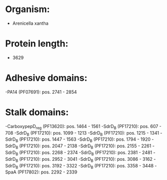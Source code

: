 * Organism:
- Arenicella xantha
* Protein length:
- 3629
* Adhesive domains:
-PA14 (PF07691): pos. 2741 - 2854
* Stalk domains:
-CarboxypepD_reg (PF13620): pos. 1464 - 1561
-SdrD_B (PF17210): pos. 607 - 708
-SdrD_B (PF17210): pos. 1099 - 1213
-SdrD_B (PF17210): pos. 1215 - 1341
-SdrD_B (PF17210): pos. 1447 - 1563
-SdrD_B (PF17210): pos. 1794 - 1920
-SdrD_B (PF17210): pos. 2047 - 2138
-SdrD_B (PF17210): pos. 2155 - 2261
-SdrD_B (PF17210): pos. 2268 - 2374
-SdrD_B (PF17210): pos. 2381 - 2481
-SdrD_B (PF17210): pos. 2952 - 3041
-SdrD_B (PF17210): pos. 3086 - 3162
-SdrD_B (PF17210): pos. 3192 - 3322
-SdrD_B (PF17210): pos. 3358 - 3448
-SpaA (PF17802): pos. 2292 - 2339

